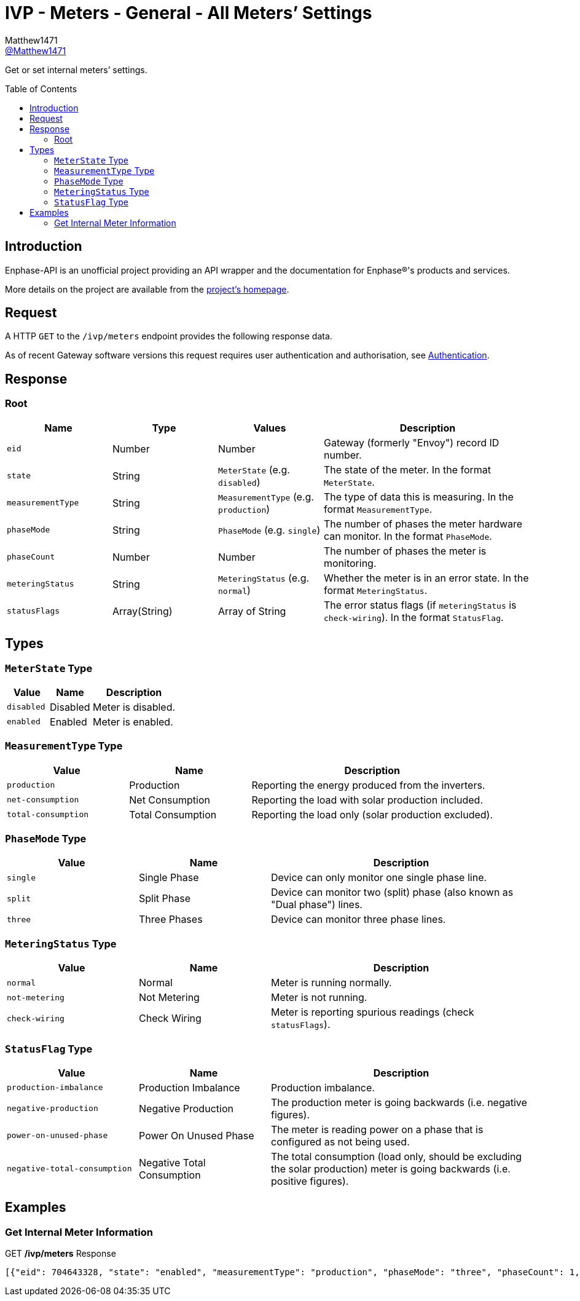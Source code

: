 = IVP - Meters - General - All Meters’ Settings
:toc: preamble
Matthew1471 <https://github.com/matthew1471[@Matthew1471]>;

// Document Settings:

// Set the ID Prefix and ID Separators to be consistent with GitHub so links work irrespective of rendering platform. (https://docs.asciidoctor.org/asciidoc/latest/sections/id-prefix-and-separator/)
:idprefix:
:idseparator: -

// Any code blocks will be in JSON by default.
:source-language: json

ifndef::env-github[:icons: font]

// Set the admonitions to have icons (Github Emojis) if rendered on GitHub (https://blog.mrhaki.com/2016/06/awesome-asciidoctor-using-admonition.html).
ifdef::env-github[]
:status:
:caution-caption: :fire:
:important-caption: :exclamation:
:note-caption: :paperclip:
:tip-caption: :bulb:
:warning-caption: :warning:
endif::[]

// Document Variables:
:release-version: 1.0
:url-org: https://github.com/Matthew1471
:url-repo: {url-org}/Enphase-API
:url-contributors: {url-repo}/graphs/contributors

Get or set internal meters’ settings.

== Introduction

Enphase-API is an unofficial project providing an API wrapper and the documentation for Enphase(R)'s products and services.

More details on the project are available from the xref:../../../../README.adoc[project's homepage].

== Request

A HTTP `GET` to the `/ivp/meters` endpoint provides the following response data.

As of recent Gateway software versions this request requires user authentication and authorisation, see xref:../../Authentication.adoc[Authentication].

== Response

=== Root

[cols="1,1,1,2", options="header"]
|===
|Name
|Type
|Values
|Description

|`eid`
|Number
|Number
|Gateway (formerly "Envoy") record ID number.

|`state`
|String
|`MeterState` (e.g. `disabled`)
|The state of the meter. In the format `MeterState`.

|`measurementType`
|String
|`MeasurementType` (e.g. `production`)
|The type of data this is measuring. In the format `MeasurementType`.

|`phaseMode`
|String
|`PhaseMode` (e.g. `single`)
|The number of phases the meter hardware can monitor. In the format `PhaseMode`.

|`phaseCount`
|Number
|Number
|The number of phases the meter is monitoring.

|`meteringStatus`
|String
|`MeteringStatus` (e.g. `normal`)
|Whether the meter is in an error state. In the format `MeteringStatus`.

|`statusFlags`
|Array(String)
|Array of String
|The error status flags (if `meteringStatus` is `check-wiring`). In the format `StatusFlag`.

|===

== Types

=== `MeterState` Type

[cols="1,1,2", options="header"]
|===
|Value
|Name
|Description

|`disabled`
|Disabled
|Meter is disabled.

|`enabled`
|Enabled
|Meter is enabled.

|===

=== `MeasurementType` Type

[cols="1,1,2", options="header"]
|===
|Value
|Name
|Description

|`production`
|Production
|Reporting the energy produced from the inverters.

|`net-consumption`
|Net Consumption
|Reporting the load with solar production included.

|`total-consumption`
|Total Consumption
|Reporting the load only (solar production excluded).

|===

=== `PhaseMode` Type

[cols="1,1,2", options="header"]
|===
|Value
|Name
|Description

|`single`
|Single Phase
|Device can only monitor one single phase line.

|`split`
|Split Phase
|Device can monitor two (split) phase (also known as "Dual phase") lines.

|`three`
|Three Phases
|Device can monitor three phase lines.

|===

=== `MeteringStatus` Type

[cols="1,1,2", options="header"]
|===
|Value
|Name
|Description

|`normal`
|Normal
|Meter is running normally.

|`not-metering`
|Not Metering
|Meter is not running.

|`check-wiring`
|Check Wiring
|Meter is reporting spurious readings (check `statusFlags`).

|===

=== `StatusFlag` Type

[cols="1,1,2", options="header"]
|===
|Value
|Name
|Description

|`production-imbalance`
|Production Imbalance
|Production imbalance.

|`negative-production`
|Negative Production
|The production meter is going backwards (i.e. negative figures).

|`power-on-unused-phase`
|Power On Unused Phase
|The meter is reading power on a phase that is configured as not being used.

|`negative-total-consumption`
|Negative Total Consumption
|The total consumption (load only, should be excluding the solar production) meter is going backwards (i.e. positive figures).

|===

== Examples

=== Get Internal Meter Information

.GET */ivp/meters* Response
[source,json,subs="+quotes"]
----
[{"eid": 704643328, "state": "enabled", "measurementType": "production", "phaseMode": "three", "phaseCount": 1, "meteringStatus": "normal", "statusFlags": []}, {"eid": 704643584, "state": "enabled", "measurementType": "net-consumption", "phaseMode": "three", "phaseCount": 1, "meteringStatus": "normal", "statusFlags": []}]
----